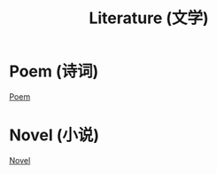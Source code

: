 #+TITLE: Literature (文学)

* Poem (诗词)

[[file:Poem/index.org][Poem]]


* Novel (小说)

[[file:Novel/index.org][Novel]]

